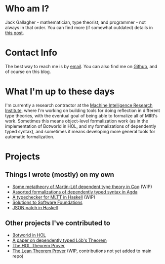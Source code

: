 * Who am I?
Jack Gallagher - mathematician, type theorist, and programmer - not always in that order.
You can find more (if somewhat outdated) details in [[http://gallabytes.com/2015/09/types-in-high-school-reflection.html][this post]].
* Contact Info
The best way to reach me is by [[mailto:jack@gallabytes.com][email]].
You can also find me on [[https://github.com/GallagherCommaJack][Github]], and of course on this blog.
* What I'm up to these days
I'm currently a research contractor at the [[https://intelligence.org/][Machine Intelligence Research Institute]], where I'm working on building tools for doing reflection in different type theories, with the eventual goal of being able to formalize all of MIRI's work. 
Sometimes this means object-level formalization work (as in the implementation of Botworld in HOL, and my formalizations of dependently typed syntax), and sometimes it means developing more general tools for automatic formalization.
* Projects
** Things I wrote (mostly) on my own
- [[https://github.com/GallagherCommaJack/types-in-types][Some metatheory of Martin-Löf dependent type theory in Coq]] (WIP)
- [[https://github.com/GallagherCommaJack/tt-provability][Assorted formalizations of dependently typed syntax in Agda]]
- [[https://github.com/GallagherCommaJack/haskell-tt][A typechecker for MLTT in Haskell]] (WIP)
- [[https://github.com/GallagherCommaJack/software-foundations][Solutions to Software Foundations]]
- [[https://github.com/GallagherCommaJack/Haskell-JSON-Patch][JSON patch in Haskell]]
** Other projects I've contributed to
- [[https://github.com/machine-intelligence/Botworld.HOL][Botworld in HOL]]
- [[https://github.com/JasonGross/lob-paper][A paper on dependently typed Löb's Theorem]]
- [[https://github.com/HOL-Theorem-Prover/HOL/commit/3d4f44c9c46ed67a003c69a7957bf570b24d3a07][The HOL Theorem Prover]]
- [[https://github.com/GallagherCommaJack/lean/tree/quote][The Lean Theorem Prover]] (WIP, contributions not yet added to main repo)

